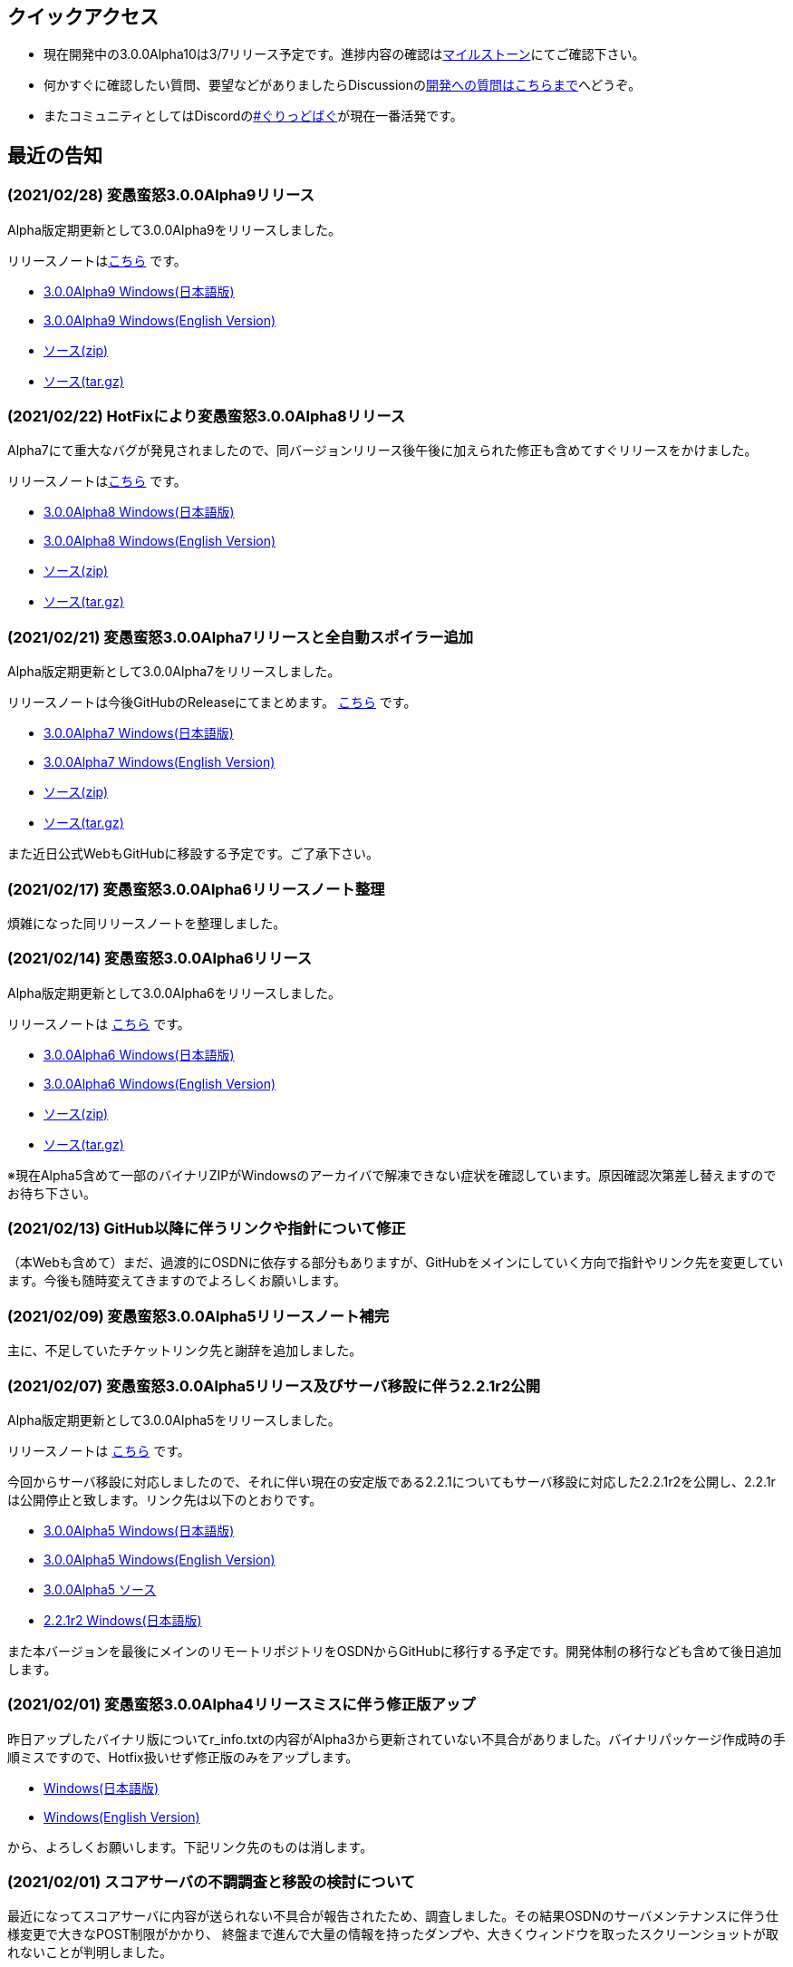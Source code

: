:lang: ja
:doctype: article

## クイックアクセス

* 現在開発中の3.0.0Alpha10は3/7リリース予定です。進捗内容の確認はlink:https://github.com/hengband/hengband/issues?q=milestone%3A%223.0.0Alpha10Release%22[マイルストーン]にてご確認下さい。
* 何かすぐに確認したい質問、要望などがありましたらDiscussionのlink:https://github.com/hengband/hengband/discussions/356[開発への質問はこちらまで]へどうぞ。
* またコミュニティとしてはDiscordのlink:https://discord.gg/VvDTvb4ewH[#ぐりっどばぐ]が現在一番活発です。

## 最近の告知

### (2021/02/28) 変愚蛮怒3.0.0Alpha9リリース

Alpha版定期更新として3.0.0Alpha9をリリースしました。

リリースノートはlink:https://github.com/hengband/hengband/releases/tag/3.0.0Alpha9[こちら] です。

* link:https://github.com/hengband/hengband/releases/download/3.0.0Alpha9/Hengband-3.0.0Alpha9-jp.zip[3.0.0Alpha9 Windows(日本語版)]
* link:https://github.com/hengband/hengband/releases/download/3.0.0Alpha9/Hengband-3.0.0Alpha9-en.zip[3.0.0Alpha9 Windows(English Version)]
* link:https://github.com/hengband/hengband/archive/3.0.0Alpha9.zip[ソース(zip)]
* link:https://github.com/hengband/hengband/archive/3.0.0Alpha9.tar.gz[ソース(tar.gz)]

### (2021/02/22) HotFixにより変愚蛮怒3.0.0Alpha8リリース

Alpha7にて重大なバグが発見されましたので、同バージョンリリース後午後に加えられた修正も含めてすぐリリースをかけました。

リリースノートはlink:https://github.com/hengband/hengband/releases/tag/3.0.0Alpha8[こちら] です。

* link:https://github.com/hengband/hengband/releases/download/3.0.0Alpha8/Hengband-3.0.0Alpha8-jp.zip[3.0.0Alpha8 Windows(日本語版)]
* link:https://github.com/hengband/hengband/releases/download/3.0.0Alpha8/Hengband-3.0.0Alpha8-en.zip[3.0.0Alpha8 Windows(English Version)]
* link:https://github.com/hengband/hengband/archive/3.0.0Alpha8.zip[ソース(zip)]
* link:https://github.com/hengband/hengband/archive/3.0.0Alpha8.tar.gz[ソース(tar.gz)]

### (2021/02/21) 変愚蛮怒3.0.0Alpha7リリースと全自動スポイラー追加

Alpha版定期更新として3.0.0Alpha7をリリースしました。

リリースノートは今後GitHubのReleaseにてまとめます。 link:https://github.com/hengband/hengband/releases/tag/3.0.0Alpha7[こちら] です。

* link:https://github.com/hengband/hengband/releases/download/3.0.0Alpha7/Hengband-3.0.0Alpha7-jp.zip[3.0.0Alpha7 Windows(日本語版)]
* link:https://github.com/hengband/hengband/releases/download/3.0.0Alpha7/Hengband-3.0.0Alpha7-en.zip[3.0.0Alpha7 Windows(English Version)]
* link:https://github.com/hengband/hengband/archive/3.0.0Alpha7.zip[ソース(zip)]
* link:https://github.com/hengband/hengband/archive/3.0.0Alpha7.tar.gz[ソース(tar.gz)]

また近日公式WebもGitHubに移設する予定です。ご了承下さい。

### (2021/02/17) 変愚蛮怒3.0.0Alpha6リリースノート整理

煩雑になった同リリースノートを整理しました。

### (2021/02/14) 変愚蛮怒3.0.0Alpha6リリース

Alpha版定期更新として3.0.0Alpha6をリリースしました。

リリースノートは link:/history/history3.0.0alpha6.html[こちら] です。

* link:https://github.com/hengband/hengband/releases/download/3.0.0Alpha6/Hengband-3.0.0Alpha6-jp.zip[3.0.0Alpha6 Windows(日本語版)]
* link:https://github.com/hengband/hengband/releases/download/3.0.0Alpha6/Hengband-3.0.0Alpha6-en.zip[3.0.0Alpha6 Windows(English Version)]
* link:https://github.com/hengband/hengband/archive/3.0.0Alpha6.zip[ソース(zip)]
* link:https://github.com/hengband/hengband/archive/3.0.0Alpha6.tar.gz[ソース(tar.gz)]

※現在Alpha5含めて一部のバイナリZIPがWindowsのアーカイバで解凍できない症状を確認しています。原因確認次第差し替えますのでお待ち下さい。

### (2021/02/13) GitHub以降に伴うリンクや指針について修正

（本Webも含めて）まだ、過渡的にOSDNに依存する部分もありますが、GitHubをメインにしていく方向で指針やリンク先を変更しています。今後も随時変えてきますのでよろしくお願いします。

### (2021/02/09) 変愚蛮怒3.0.0Alpha5リリースノート補完

主に、不足していたチケットリンク先と謝辞を追加しました。

### (2021/02/07) 変愚蛮怒3.0.0Alpha5リリース及びサーバ移設に伴う2.2.1r2公開

Alpha版定期更新として3.0.0Alpha5をリリースしました。

リリースノートは link:/history/history3.0.0alpha5.html[こちら] です。

今回からサーバ移設に対応しましたので、それに伴い現在の安定版である2.2.1についてもサーバ移設に対応した2.2.1r2を公開し、2.2.1rは公開停止と致します。リンク先は以下のとおりです。

* link:https://osdn.net/projects/hengband/downloads/74587/Hengband-3.0.0Alpha5-jp.zip/[3.0.0Alpha5 Windows(日本語版)]
* link:https://osdn.net/projects/hengband/downloads/74587/Hengband-3.0.0Alpha5-en.zip/[3.0.0Alpha5 Windows(English Version)]
* link:https://osdn.net/projects/hengband/downloads/74585/hengband-3.0.0alpha5-src.tar.gz/[3.0.0Alpha5 ソース]
* link:https://osdn.net/projects/hengband/downloads/74586/hengband-2.2.1r2.zip/[2.2.1r2 Windows(日本語版)]

また本バージョンを最後にメインのリモートリポジトリをOSDNからGitHubに移行する予定です。開発体制の移行なども含めて後日追加します。

### (2021/02/01) 変愚蛮怒3.0.0Alpha4リリースミスに伴う修正版アップ

昨日アップしたバイナリ版についてr_info.txtの内容がAlpha3から更新されていない不具合がありました。バイナリパッケージ作成時の手順ミスですので、Hotfix扱いせず修正版のみをアップします。

* link:https://osdn.net/projects/hengband/downloads/74541/hengband-3.0.0alpha4r-jp.zip//[Windows(日本語版)]
* link:https://osdn.net/projects/hengband/downloads/74541/hengband-3.0.0alpha4r-en.zip/[Windows(English Version)]

から、よろしくお願いします。下記リンク先のものは消します。

### (2021/02/01) スコアサーバの不調調査と移設の検討について

最近になってスコアサーバに内容が送られない不具合が報告されたため、調査しました。その結果OSDNのサーバメンテナンスに伴う仕様変更で大きなPOST制限がかかり、
終盤まで進んで大量の情報を持ったダンプや、大きくウィンドウを取ったスクリーンショットが取れないことが判明しました。

これに伴い、スコアサーバを再度移設することを決定し、移設先はほぼ整えました。近いバージョン更新のうちにゲームクライアント側の送信先も切り替えますので、しばらくお待ちください。

## 変愚蛮怒とは

変愚蛮怒はMoria/Angbandから始まる*band系ローグライクゲームのバリアント(変種)の一種です。直接にはZangbandから派生しています。
鉄獄100Fに潜むラストボス『混沌のサーペント』を撃破して『＊勝利＊』を遂げるためには、キャラクターのレベルや装備だけでなく、＊あなた＊自身の習熟が求められます。

image::image/Melkor.png[Balrog/Paradin(Death)]

## link:web_update.html[WEB更新履歴→]
